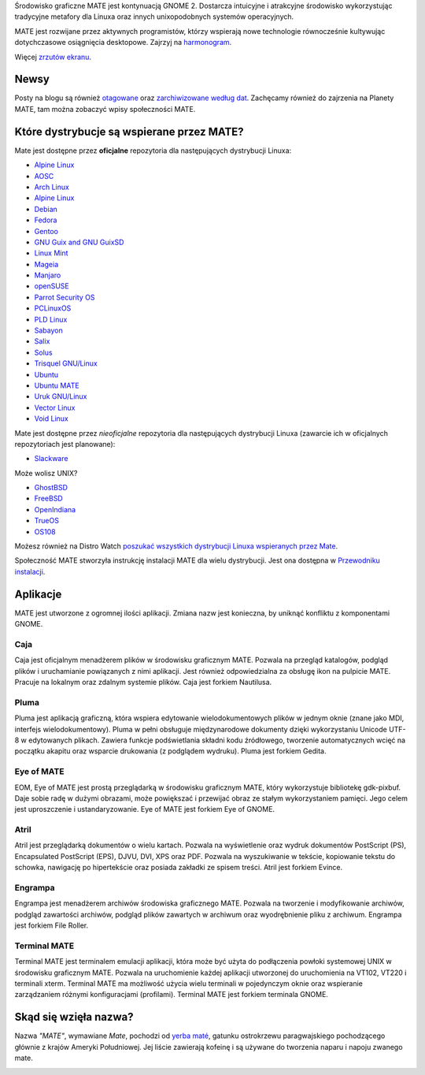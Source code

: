 .. link:
.. description:
.. tags: About,Applications,Screenshots
.. date: 2013-10-31 12:29:57
.. title: Środowisko graficzne MATE
.. slug: index
.. pretty_url: False

Środowisko graficzne MATE jest kontynuacją GNOME 2. 
Dostarcza intuicyjne i atrakcyjne środowisko wykorzystując tradycyjne 
metafory dla Linuxa oraz innych unixopodobnych systemów operacyjnych.

MATE jest rozwijane przez aktywnych programistów, którzy wspierają nowe technologie 
równocześnie kultywując dotychczasowe osiągnięcia desktopowe. 
Zajrzyj na `harmonogram <https://wiki.mate-desktop.org/#!pages/roadmap.md>`_.

.. image:: /screens/screenshot.jpg
    :align: center

Więcej `zrzutów ekranu <gallery/1.22/>`_.

-----
Newsy
-----

.. post-list::
    :lang: en
    :stop: 5

Posty na blogu są również `otagowane <tags/>`_ oraz `zarchiwizowane według dat <archive/>`_. 
Zachęcamy również do zajrzenia na Planety MATE, 
tam można zobaczyć wpisy społeczności MATE.

------------------------------------------
Które dystrybucje są wspierane przez MATE?
------------------------------------------

Mate jest dostępne przez **oficjalne** repozytoria dla następujących dystrybucji Linuxa:

* `Alpine Linux <https://www.alpinelinux.org/>`_
* `AOSC <https://aosc.io/>`_
* `Arch Linux <https://www.archlinux.org>`_
* `Alpine Linux <https://www.alpinelinux.org/>`_
* `Debian <https://www.debian.org/>`_
* `Fedora <https://www.fedoraproject.org/>`_
* `Gentoo <https://www.gentoo.org/>`_
* `GNU Guix and GNU GuixSD <https://gnu.org/s/guix>`_
* `Linux Mint <https://linuxmint.com/>`_
* `Mageia <https://www.mageia.org/en/>`_
* `Manjaro <https://manjaro.org/>`_
* `openSUSE <https://www.opensuse.org/>`_
* `Parrot Security OS <https://www.parrotsec.org/>`_
* `PCLinuxOS <https://www.pclinuxos.com/get-pclinuxos/mate/>`_
* `PLD Linux <https://www.pld-linux.org/>`_
* `Sabayon <https://www.sabayon.org/>`_
* `Salix <https://www.salixos.org/>`_
* `Solus <https://getsol.us/>`_
* `Trisquel GNU/Linux <https://trisquel.info/>`_
* `Ubuntu <https://www.ubuntu.com/>`_
* `Ubuntu MATE <https://www.ubuntu-mate.org/>`_
* `Uruk GNU/Linux <https://urukproject.org/dist/>`_
* `Vector Linux <http://vectorlinux.com/>`_
* `Void Linux <https://www.voidlinux.org/>`_

Mate jest dostępne przez *nieoficjalne* repozytoria dla następujących dystrybucji Linuxa 
(zawarcie ich w oficjalnych repozytoriach jest planowane):

* `Slackware <http://www.slackware.com/>`_

Może wolisz UNIX?

* `GhostBSD <https://ghostbsd.org/>`_
* `FreeBSD <https://freebsd.org/>`_
* `OpenIndiana <https://www.openindiana.org>`_
* `TrueOS <https://www.trueos.org/>`_
* `OS108 <https://OS108.org/>`_

Możesz również na Distro Watch `poszukać wszystkich dystrybucji Linuxa wspieranych 
przez Mate <https://distrowatch.org/search.php?desktop=MATE#distrosearch>`_.

Społeczność MATE stworzyła instrukcję instalacji MATE dla wielu dystrybucji. Jest ona dostępna w 
`Przewodniku instalacji <https://wiki.mate-desktop.org/#!pages/download.md>`_.

---------
Aplikacje
---------

MATE jest utworzone z ogromnej ilości aplikacji. Zmiana nazw jest konieczna, by uniknąć konfliktu z komponentami GNOME.

Caja
====

.. image:: /assets/img/mate/caja.png

Caja jest oficjalnym menadżerem plików w środowisku graficznym MATE.
Pozwala na przegląd katalogów, podgląd plików i uruchamianie powiązanych z nimi aplikacji. 
Jest również odpowiedzialna za obsługę ikon na pulpicie MATE. Pracuje na lokalnym oraz zdalnym systemie plików. 
Caja jest forkiem Nautilusa.

Pluma
=====

.. image:: /assets/img/mate/pluma.png

Pluma jest aplikacją graficzną, która wspiera edytowanie wielodokumentowych plików w jednym oknie 
(znane jako MDI, interfejs wielodokumentowy). 
Pluma w pełni obsługuje międzynarodowe dokumenty dzięki wykorzystaniu Unicode UTF-8 w edytowanych plikach. 
Zawiera funkcje podświetlania składni kodu źródłowego, tworzenie automatycznych wcięć na 
początku akapitu oraz wsparcie drukowania (z podglądem wydruku). Pluma jest forkiem Gedita.

Eye of MATE
===========

.. image:: /assets/img/mate/eom.png

EOM,  Eye of MATE jest prostą przeglądarką w środowisku graficznym MATE, który wykorzystuje bibliotekę gdk-pixbuf.
Daje sobie radę w dużymi obrazami, może powiększać i przewijać obraz ze stałym wykorzystaniem pamięci. 
Jego celem jest uproszczenie i ustandaryzowanie. Eye of MATE jest forkiem Eye of GNOME.


Atril
=====

.. image:: /assets/img/mate/atril.png

Atril jest przeglądarką dokumentów o wielu kartach. 
Pozwala na wyświetlenie oraz wydruk dokumentów PostScript (PS), Encapsulated PostScript (EPS), DJVU, DVI, XPS oraz PDF.
Pozwala na wyszukiwanie w tekście, kopiowanie tekstu do schowka, nawigację po hipertekście oraz posiada zakładki ze spisem treści. 
Atril jest forkiem Evince.


Engrampa
========

.. image:: /assets/img/mate/engrampa.png

Engrampa jest menadżerem archiwów środowiska graficznego MATE. 
Pozwala na tworzenie i modyfikowanie archiwów, podgląd zawartości archiwów, podgląd plików 
zawartych w archiwum oraz wyodrębnienie pliku z archiwum. Engrampa jest forkiem File Roller.

Terminal MATE
=============

.. image:: /assets/img/mate/terminal.png

Terminal MATE jest terminalem emulacji aplikacji, która może być użyta do podłączenia powłoki systemowej 
UNIX w środowisku graficznym MATE. Pozwala na uruchomienie każdej aplikacji utworzonej do uruchomienia na VT102, VT220 i
terminali xterm. Terminal MATE ma możliwość użycia wielu terminali w pojedynczym 
oknie oraz wspieranie zarządzaniem różnymi konfiguracjami (profilami). Terminal MATE jest forkiem terminala GNOME.

------------------------------
Skąd się wzięła nazwa?
------------------------------

Nazwa  *"MATE"*, wymawiane *Mate*, pochodzi od `yerba maté
<https://pl.wikipedia.org/wiki/Yerba_mate>`_, gatunku ostrokrzewu paragwajskiego pochodzącego głównie z krajów Ameryki Południowej. 
Jej liście zawierają kofeinę i są  używane do tworzenia naparu i napoju zwanego mate.


.. image:: /assets/img/mate/yerba.jpg
    :align: center

